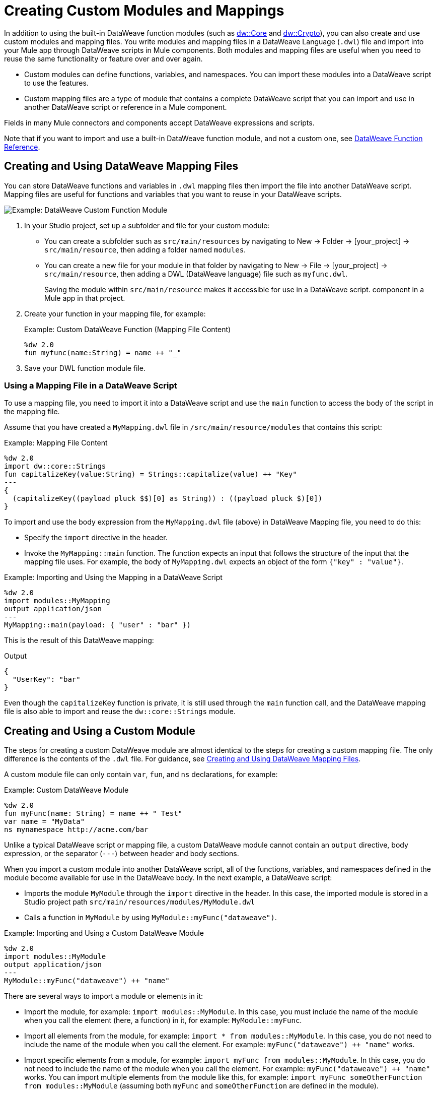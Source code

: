 = Creating Custom Modules and Mappings
:keywords: studio, anypoint, esb, transform, transformer, format, aggregate, rename, split, filter convert, xml, json, csv, pojo, java object, metadata, dataweave, data weave, datamapper, dwl, dfl, dw, output structure, input structure, map, mapping

In addition to using the built-in DataWeave function modules (such as link:dw-core[dw::Core] and link:dw-crypto[dw::Crypto]), you can also create and use custom modules and mapping files. You write modules and mapping files in a DataWeave Language (`.dwl`) file and import into your Mule app through DataWeave scripts in Mule components. Both modules and mapping files are useful when you need to reuse the same functionality or feature over and over again.

* Custom modules can define functions, variables, and namespaces. You can import these modules into a DataWeave script to use the features.
* Custom mapping files are a type of module that contains a complete DataWeave script that you can import and use in another DataWeave script or reference in a Mule component.

Fields in many Mule connectors and components accept DataWeave expressions and scripts.

Note that if you want to import and use a built-in DataWeave function module, and not a custom one, see link:dw-functions[DataWeave Function Reference].

[[create_dw_mapping]]
== Creating and Using DataWeave Mapping Files

You can store DataWeave functions and variables in `.dwl` mapping files then import the file into another DataWeave script. Mapping files are useful for functions and variables that you want to reuse in your DataWeave scripts.

image::dataweave-function-custom.png[Example: DataWeave Custom Function Module]

. In your Studio project, set up a subfolder and file for your custom module:
+
* You can create a subfolder such as `src/main/resources` by navigating to New -> Folder -> [your_project] -> `src/main/resource`, then adding a folder named `modules`.
* You can create a new file for your module in that folder by navigating to New -> File -> [your_project] -> `src/main/resource`, then adding a DWL (DataWeave language) file such as `myfunc.dwl`.
+
Saving the module within `src/main/resource` makes it accessible for use in a DataWeave script.  component in a Mule app in that project.
+
. Create your function in your mapping file, for example:
+
.Example: Custom DataWeave Function (Mapping File Content)
[source,DataWeave,linenums]
----
%dw 2.0
fun myfunc(name:String) = name ++ "_"
----
. Save your DWL function module file.

=== Using a Mapping File in a DataWeave Script

To use a mapping file, you need to import it into a DataWeave script and use the `main` function to access the body of the script in the mapping file.

Assume that you have created a `MyMapping.dwl` file in `/src/main/resource/modules` that contains this script:

.Example: Mapping File Content
[source,DataWeave,linenums]
----
%dw 2.0
import dw::core::Strings
fun capitalizeKey(value:String) = Strings::capitalize(value) ++ "Key"
---
{
  (capitalizeKey((payload pluck $$)[0] as String)) : ((payload pluck $)[0])
}
----

To import and use the body expression from the `MyMapping.dwl` file (above) in  DataWeave Mapping file, you need to do this:

* Specify the `import` directive in the header.
* Invoke the `MyMapping::main` function. The function expects an input that follows the structure of the input that the mapping file uses. For example, the body of `MyMapping.dwl` expects an object of the form `{"key" : "value"}`.

.Example: Importing and Using the Mapping in a DataWeave Script
[source,DataWeave,linenums]
----
%dw 2.0
import modules::MyMapping
output application/json
---
MyMapping::main(payload: { "user" : "bar" })
----

This is the result of this DataWeave mapping:

.Output
[source,Json,linenums]
----
{
  "UserKey": "bar"
}
----

Even though the `capitalizeKey` function is private, it is still used through the `main` function call, and the DataWeave mapping file is also able to import and reuse the `dw::core::Strings` module.


== Creating and Using a Custom Module

The steps for creating a custom DataWeave module are almost identical to the steps for creating a custom mapping file. The only difference is the contents of the `.dwl` file. For guidance, see <<create_dw_mapping>>.

A custom module file can only contain `var`, `fun`, and `ns` declarations, for example:

[[example_custom_dw_module]]
.Example: Custom DataWeave Module
[source,DataWeave,linenums]
----
%dw 2.0
fun myFunc(name: String) = name ++ " Test"
var name = "MyData"
ns mynamespace http://acme.com/bar
----

Unlike a typical DataWeave script or mapping file, a custom DataWeave module cannot contain an `output` directive, body expression, or the separator (`---`) between header and body sections.

When you import a custom module into another DataWeave script, all of the functions, variables, and namespaces defined in the module become available for use in the DataWeave body. In the next example, a DataWeave script:

* Imports the module `MyModule` through the `import` directive in the header. In this case, the imported module is stored in a Studio project path `src/main/resources/modules/MyModule.dwl`
* Calls a function in `MyModule` by using `MyModule::myFunc("dataweave")`.

.Example: Importing and Using a Custom DataWeave Module
[source,DataWeave,linenums]
----
%dw 2.0
import modules::MyModule
output application/json
---
MyModule::myFunc("dataweave") ++ "name"
----

There are several ways to import a module or elements in it:

* Import the module, for example: `import modules::MyModule`. In this case, you must include the name of the module when you call the element (here, a function) in it, for example: `MyModule::myFunc`.
* Import all elements from the module, for example: `import * from modules::MyModule`. In this case, you do not need to include the name of the module when you call the element. For example: `myFunc("dataweave") ++ "name"` works.
* Import specific elements from a module, for example: `import myFunc from modules::MyModule`. In this case, you do not need to include the name of the module when you call the element. For example: `myFunc("dataweave") ++ "name"` works. You can import multiple elements from the module like this, for example: `import myFunc someOtherFunction from modules::MyModule` (assuming both `myFunc` and `someOtherFunction` are defined in the module).

.Output
[source,Json,linenums]
----
"dataweave_name"
----

== Assigning a Local Alias for an Imported Element

To avoid name clashes, you can use `as` to assign an alias for a custom module or its elements when you import the module into a DataWeave script.

Assume that you have a custom module like this one:

.Example: Custom Module
[source,DataWeave,linenums]
----
%dw 2.0
fun myfunc(name:String) = name ++ "_"
var myVar = "Test"
----

When you import the custom module into a DataWeave script, you can create aliases to elements in the custom module, for example:

.Example: Applying an Alias to Imported Elements
[source,DataWeave,linenums]
----
%dw 2.0
import myFunc as appendDash, myVar as weaveName from modules::MyModule
var myVar = "Mapping"
output application/json
---
appendDash("dataweave") ++ weaveName ++ "_" ++ myVar
----

You can create an alias to the imported module, for example:

.Example: Applying an Alias to an Imported Module
[source,DataWeave,linenums]
----
%dw 2.0
import modules::MyModule as WeaveMod
output application/json
---
WeaveMod::myFunc("dataweave")
----

== See Also

link:dataweave-language-introduction#dwl_file[dwl File]

